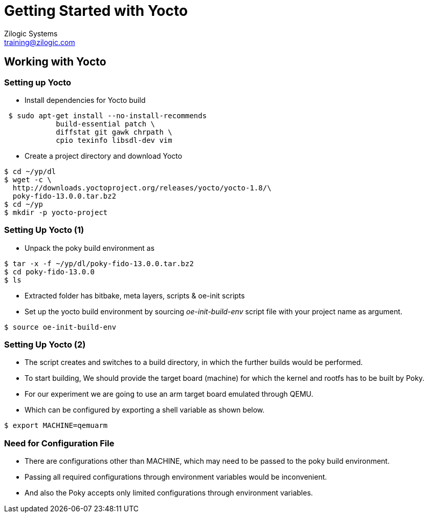 = Getting Started with Yocto
Zilogic Systems <training@zilogic.com>
:data-uri:

== Working with Yocto

=== Setting up Yocto

 * Install dependencies for Yocto build

[source,shell]
----
 $ sudo apt-get install --no-install-recommends
            build-essential patch \
 	    diffstat git gawk chrpath \
            cpio texinfo libsdl-dev vim
----

 * Create a project directory and download Yocto

[source,shell]
----
$ cd ~/yp/dl
$ wget -c \
  http://downloads.yoctoproject.org/releases/yocto/yocto-1.8/\
  poky-fido-13.0.0.tar.bz2
$ cd ~/yp 
$ mkdir -p yocto-project
----

=== Setting Up Yocto (1)

 * Unpack the poky build environment as

[source,shell]
------
$ tar -x -f ~/yp/dl/poky-fido-13.0.0.tar.bz2
$ cd poky-fido-13.0.0
$ ls
------

 * Extracted folder has bitbake, meta layers, scripts & oe-init
   scripts

 * Set up the yocto build environment by sourcing _oe-init-build-env_
   script file with your project name as argument.

[source,shell]
------
$ source oe-init-build-env
------

=== Setting Up Yocto (2)

 * The script creates and switches to a build directory, in which the
   further builds would be performed.

 * To start building, We should provide the target board (machine) for
   which the kernel and rootfs has to be built by Poky.

 * For our experiment we are going to use an arm target board emulated
   through QEMU.

 * Which can be configured by exporting a shell variable as shown
   below.

[source,shell]
------
$ export MACHINE=qemuarm
------

=== Need for Configuration File

 * There are configurations other than MACHINE, which may need to be
   passed to the poky build environment. 

 * Passing all required configurations through environment variables
   would be inconvenient.

 * And also the Poky accepts only limited configurations through
   environment variables.
//////
 * The list of whitelisted variables, that can be passed to bitbake
   recipes, can be obtained from below command.

[source,shell]
----
$ echo $BB_ENV_EXTRAWHITE
----
/////////
 * To manage this, Poky provides a mechanism of passing configurations
   through file.

=== Managing Configurations in File 

 * One such high level user manageable configuration file is
   local.conf

[source,shell]
------
$ vim build/conf/local.conf
------

 * Other parameters like number of threads to use, location for
   downloading the sources, etc., can be given through local.conf

=== Reducing Build Time

 * Since yocto build would take huge build space, build time and
   download bandwidth, it has facility to cache and reuse the build
   state and download directories

 * We can reuse the download dir and state-cache made available by us
   in /opt by adding below information to the
   build/conf/local.conf

------
DL_DIR = "/opt/downloads"
SSTATE_DIR = "/opt/sstate-cache"
------

=== Building Minimal Rootfs

 * To build the rootfs image, image name to be built has to be given
   as argument to bitbake.

 * core-image-minimal is a minimal console-only rootfs supported by
   poky and which can be built as shown below.

[source,shell]
------
$ bitbake core-image-minimal
------

 * Built kernel and rootfs images would be available in
   `build/tmp/deploy/images/${MACHINE}` directory.

 * Along with the images you may also find manifest files describing
   the packages available in rootfs.

=== Build Artifacts

 * The build should get completed in fewer minutes as it tries to
   reuse state-cache

 * After successful completion of the build the kernel image and
   rootfs images would be available in the tmp/deploy/images/qemuarm

[source,shell]
--------------
$ ls tmp/deploy/images/qemuarm/
--------------

 * The list of packages in rootfs can be read from manifest file.

[source,shell]
--------------
$ cat tmp/deploy/images/qemuarm/core-image-minimal-qemuarm.manifest
--------------

=== Booting Image with QEMU

 * Copy the zImage to shared folder $SHARED and
   core-image-minimal-qemuarm.ext4 as disk.img in $SHARED

 * Now we can boot our new images using qemu arm as shown

[source,shell]
------
$ ./runqemu.sh
------

=== Customizing the Build

* It is possible to customize the Poky build, to add a package to
  image or to exclude a package from the build through configuration.

* We can add a package to image by appending package name to he
  IMAGE_INSTALL variable.

* We can exclude a package from the build by appending the package
  name to PACKAGE_EXCLUDE variable.

=== Knowing Packages and Their Dependencies

* let's check the packages built in core-image-minimal by using -g
  option

[source,shell]
------
$ bitbake -g core-image-minimal
------

* Which generates a file named _pn-buildlist_ which has list of
  packages that would be built by core-image-minimal.

[source,shell]
------
$ vim pn-buildlist
------

* From this list we can find that, what is not built by
  core-image-minimal recipe.

=== Adding Package to a Build


* We can find the package name and version of the using
  --show-version option of bitbake as

[source,shell]
------
$ bitbake -s | grep <package>
------

* We can enable building a package by adding below line to local.conf

------
IMAGE_INSTALL += <package>
------

=== Need for Layer

* Any changes made in build/conf/local.conf is temporary and it cannot
  me maintained, shared or version controlled.

* Better practise is to maintain all our permanent changes in separate
  layer, which can be maintained in version control system.
